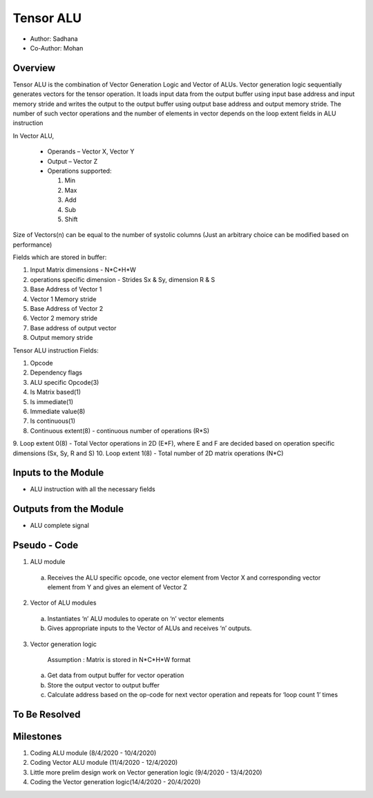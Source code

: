 Tensor ALU
----------

- Author: Sadhana
- Co-Author: Mohan

Overview
^^^^^^^^
Tensor ALU is the combination of Vector Generation Logic and Vector of ALUs.
Vector generation logic sequentially generates vectors for the tensor operation. It loads 
input data from the output buffer using input base address and input memory 
stride and writes the output to the output buffer using output base address 
and output memory stride. The number of such vector operations and the number 
of elements in vector depends on the loop extent fields in ALU instruction

In Vector ALU,

 - Operands – Vector X, Vector Y
 - Output – Vector Z
 - Operations supported:

   1. Min
   2. Max
   3. Add
   4. Sub
   5. Shift

Size of Vectors(n) can be equal to the number of systolic columns (Just an arbitrary
choice can be modified based on performance)

Fields which are stored in buffer:

1. Input Matrix dimensions - N*C*H*W 
2. operations specific dimension - Strides Sx & Sy, dimension R & S
3. Base Address of Vector 1
4. Vector 1 Memory stride
5. Base Address of Vector 2
6. Vector 2 memory stride
7. Base address of output vector
8. Output memory stride

Tensor ALU instruction Fields:

1. Opcode
2. Dependency flags
3. ALU specific Opcode(3)
4. Is Matrix based(1)
5. Is immediate(1)
6. Immediate value(8)
7. Is continuous(1)
8. Continuous extent(8) - continuous number of operations (R*S)
9. Loop extent 0(8) - Total Vector operations in 2D (E*F), where E and F are decided based on
operation specific dimensions (Sx, Sy, R and S)
10. Loop extent 1(8) - Total number of 2D matrix operations (N*C)
 
Inputs to the Module
^^^^^^^^^^^^^^^^^^^^
* ALU instruction with all the necessary fields

Outputs from the Module
^^^^^^^^^^^^^^^^^^^^^^^
* ALU complete signal

Pseudo - Code
^^^^^^^^^^^^^
1. ALU module

  a. Receives the ALU specific opcode, one vector element from Vector X  and corresponding vector element from Y and gives an element of  Vector Z

2. Vector of ALU modules

  a. Instantiates ‘n’ ALU modules to operate on ‘n’ vector elements
  b. Gives appropriate inputs to the Vector of ALUs and receives ‘n’ outputs.

3. Vector generation logic

	Assumption : Matrix is stored in N*C*H*W format

  a. Get data from output buffer for vector operation
  b. Store the output vector to output buffer
  c. Calculate address based on the op-code for next vector operation and repeats for ‘loop count 1’ times

To Be Resolved
^^^^^^^^^^^^^^

Milestones
^^^^^^^^^^
1. Coding ALU module (8/4/2020 - 10/4/2020)
2. Coding Vector ALU module (11/4/2020 - 12/4/2020)
3. Little more prelim design work on Vector generation logic (9/4/2020 - 13/4/2020)
4. Coding the Vector generation logic(14/4/2020 - 20/4/2020)
